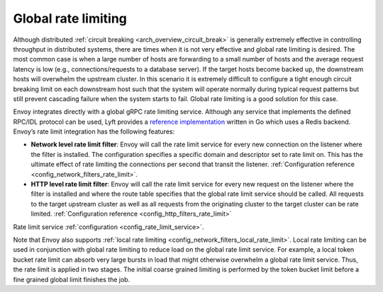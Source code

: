 .. _arch_overview_global_rate_limit:

Global rate limiting
====================

Although distributed :ref:`circuit breaking <arch_overview_circuit_break>` is generally extremely
effective in controlling throughput in distributed systems, there are times when it is not very
effective and global rate limiting is desired. The most common case is when a large number of hosts
are forwarding to a small number of hosts and the average request latency is low (e.g.,
connections/requests to a database server). If the target hosts become backed up, the downstream
hosts will overwhelm the upstream cluster. In this scenario it is extremely difficult to configure a
tight enough circuit breaking limit on each downstream host such that the system will operate
normally during typical request patterns but still prevent cascading failure when the system starts
to fail. Global rate limiting is a good solution for this case.

Envoy integrates directly with a global gRPC rate limiting service. Although any service that
implements the defined RPC/IDL protocol can be used, Lyft provides a `reference implementation <https://github.com/lyft/ratelimit>`_
written in Go which uses a Redis backend. Envoy’s rate limit integration has the following features:

* **Network level rate limit filter**: Envoy will call the rate limit service for every new
  connection on the listener where the filter is installed. The configuration specifies a specific
  domain and descriptor set to rate limit on. This has the ultimate effect of rate limiting the
  connections per second that transit the listener. :ref:`Configuration reference
  <config_network_filters_rate_limit>`.
* **HTTP level rate limit filter**: Envoy will call the rate limit service for every new request on
  the listener where the filter is installed and where the route table specifies that the global
  rate limit service should be called. All requests to the target upstream cluster as well as all
  requests from the originating cluster to the target cluster can be rate limited.
  :ref:`Configuration reference <config_http_filters_rate_limit>`

Rate limit service :ref:`configuration <config_rate_limit_service>`.

Note that Envoy also supports :ref:`local rate limiting <config_network_filters_local_rate_limit>`.
Local rate limiting can be used in conjunction with global rate limiting to reduce load on the
global rate limit service. For example, a local token bucket rate limit can absorb very large bursts
in load that might otherwise overwhelm a global rate limit service. Thus, the rate limit is applied
in two stages. The initial coarse grained limiting is performed by the token bucket limit before
a fine grained global limit finishes the job.
